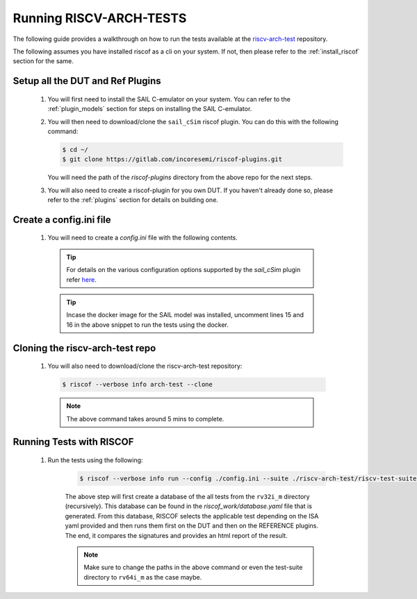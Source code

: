 .. _arch-tests:

########################
Running RISCV-ARCH-TESTS
########################

The following guide provides a walkthrough on how to run the tests available at 
the `riscv-arch-test <https://github.com/riscv/riscv-arch-test>`_ repository.

The following assumes you have installed riscof as a cli on your system. If not, then please refer
to the :ref:`install_riscof` section for the same.



Setup all the DUT and Ref Plugins
---------------------------------

  1. You will first need to install the SAIL C-emulator on your system.  You can refer to the
     :ref:`plugin_models` section for steps on installing the SAIL C-emulator.
  2. You will then need to download/clone the ``sail_cSim`` riscof plugin. You can do this with the
     following command:

     .. code-block:: console

        $ cd ~/
        $ git clone https://gitlab.com/incoresemi/riscof-plugins.git

     You will need the path of the `riscof-plugins` directory from the above repo for the next
     steps.

  3. You will also need to create a riscof-plugin for you own DUT. If you haven't already done so,
     please refer to the :ref:`plugins` section for details on building one.

Create a config.ini file
------------------------

  1. You will need to create a `config.ini` file with the following contents.

    .. code-block:: ini
      :linenos:

      [RISCOF]
      ReferencePlugin=sail_cSim
      ReferencePluginPath=/path/to/riscof-plugins/sail_cSim
      DUTPlugin=<your-dut-name>
      DUTPluginPath=/path/to/your/dut-directory
      
      ## Configuration for Your DUT.
      [dut-name]
      pluginpath=/path/to/your/dut-directory
      ispec=/path/to/your/dut-directory/dut_isa.yaml
      pspec=/path/to/your/dut-directory/dut_platform.yaml
      
      [sail_cSim]
      pluginpath=/path/to/sail-riscv/riscof-plugins/sail_cSim
      #docker = True
      #image=registry.gitlab.com/incoresemi/docker-images/compliance

    .. tip:: For details on the various configuration options supported by the *sail_cSim* plugin refer `here <csim_docs_>`_.

    .. tip:: Incase the docker image for the SAIL model was installed, uncomment lines 15 and 16 in
        the above snippet to run the tests using the docker.

.. _csim_docs: https://gitlab.com/incoresemi/riscof-plugins/-/blob/master/sail_cSim/README.md

Cloning the riscv-arch-test repo
--------------------------------

  1. You will also need to download/clone the riscv-arch-test repository:

    .. code-block:: console
        
        $ riscof --verbose info arch-test --clone
    
    .. note:: The above command takes around 5 mins to complete.


Running Tests with RISCOF
-------------------------

    1. Run the tests using the following:

        .. code-block:: console

          $ riscof --verbose info run --config ./config.ini --suite ./riscv-arch-test/riscv-test-suite/rv32i_m --env ./riscv-arch-test/riscv-test-suite/env

        The above step will first create a database of the all tests from the ``rv32i_m`` directory 
        (recursively). This database can be found in the `riscof_work/database.yaml` file that is 
        generated. From this database, RISCOF selects the applicable test depending on the ISA yaml 
        provided and then runs them first on the DUT and then on the REFERENCE plugins. The end, it
        compares the signatures and provides an html report of the result.

        .. note:: Make sure to change the paths in the above command or even the test-suite directory
           to ``rv64i_m`` as the case maybe.
